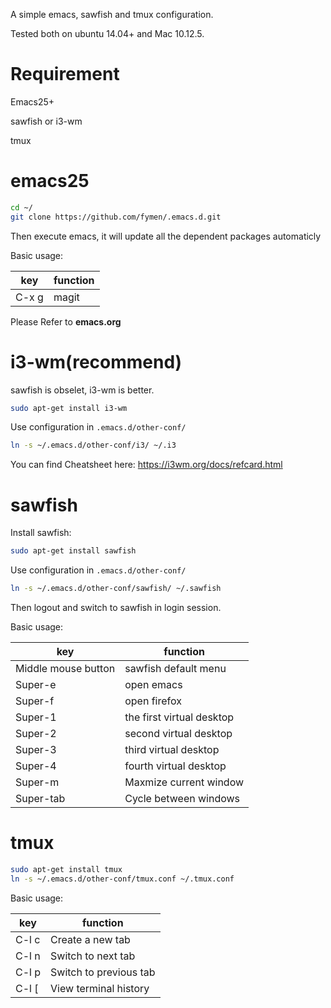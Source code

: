 A simple emacs, sawfish and tmux configuration.

Tested both on ubuntu 14.04+  and Mac 10.12.5.

* Requirement
Emacs25+

sawfish or i3-wm

tmux
* emacs25
#+BEGIN_SRC sh
  cd ~/
  git clone https://github.com/fymen/.emacs.d.git
#+END_SRC
Then execute emacs, it will update all the dependent packages automaticly

Basic usage:
| key   | function |
|-------+----------|
| C-x g | magit    |

Please Refer to *emacs.org*

* i3-wm(recommend)
sawfish is obselet, i3-wm is better.
#+BEGIN_SRC sh
sudo apt-get install i3-wm
#+END_SRC

Use configuration in =.emacs.d/other-conf/=
#+BEGIN_SRC sh
ln -s ~/.emacs.d/other-conf/i3/ ~/.i3
#+END_SRC

You can find Cheatsheet here:
https://i3wm.org/docs/refcard.html
* sawfish 
Install sawfish:
#+BEGIN_SRC sh
sudo apt-get install sawfish
#+END_SRC

Use configuration in =.emacs.d/other-conf/=
#+BEGIN_SRC sh
ln -s ~/.emacs.d/other-conf/sawfish/ ~/.sawfish
#+END_SRC

Then logout and switch to sawfish in login session.

Basic usage:
| key                 | function                  |
|---------------------+---------------------------|
| Middle mouse button | sawfish default menu      |
|---------------------+---------------------------|
| Super-e             | open emacs                |
| Super-f             | open firefox              |
| Super-1             | the first virtual desktop |
| Super-2             | second virtual desktop    |
| Super-3             | third virtual desktop     |
| Super-4             | fourth virtual desktop    |
| Super-m             | Maxmize current window    |
| Super-tab           | Cycle between windows     |

* tmux
#+BEGIN_SRC sh
sudo apt-get install tmux
ln -s ~/.emacs.d/other-conf/tmux.conf ~/.tmux.conf
#+END_SRC

Basic usage:
| key   | function               |
|-------+------------------------|
| C-l c | Create a new tab       |
| C-l n | Switch to next tab     |
| C-l p | Switch to previous tab |
| C-l [ | View terminal history  |
